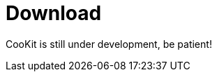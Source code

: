 = Download
:jbake-date: 2015-04-05
:jbake-type: page
:jbake-status: published


CooKit is still under development, be patient!
